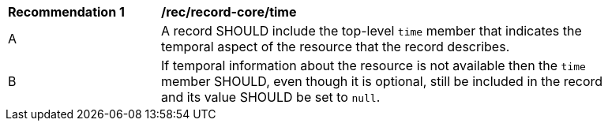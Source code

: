 [[rec_record-core_time]]
[width="90%",cols="2,6a"]
|===
^|*Recommendation {counter:rec-id}* |*/rec/record-core/time*
^|A |A record SHOULD include the top-level `time` member that indicates the temporal aspect of the resource that the record describes.
^|B |If temporal information about the resource is not available then the `time` member SHOULD, even though it is optional, still be included in the record and its value SHOULD be set to `null`.
|===

